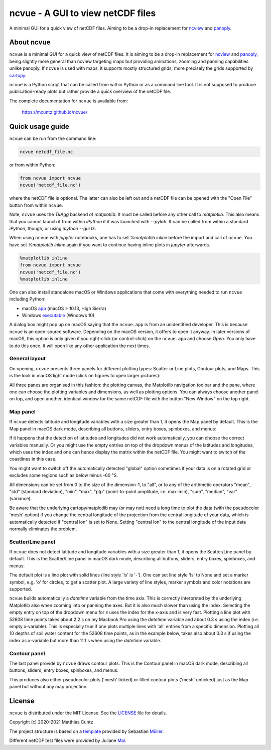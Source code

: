 ncvue - A GUI to view netCDF files
==================================
..
  pandoc -f rst -o README.html -t html README.rst
  As docs/src/readme.rst:
    replace _small.png with .png
    replace
      higher resolution images can be found in the documentation_
    with
      click on figures to open larger pictures
    remove section "Installation"

A minimal GUI for a quick view of netCDF files. Aiming to be a drop-in
replacement for ncview_ and panoply_.

.. image:: https://zenodo.org/badge/DOI/10.5281/zenodo.4459598.svg
   :target: https://doi.org/10.5281/zenodo.4459598
   :alt: Zenodo DOI

.. image:: https://badge.fury.io/py/ncvue.svg
   :target: https://badge.fury.io/py/ncvue
   :alt: PyPI version

.. image:: http://img.shields.io/badge/license-MIT-blue.svg?style=flat
   :target: https://github.com/mcuntz/ncvue/blob/master/LICENSE
   :alt: License

.. image:: https://travis-ci.org/mcuntz/ncvue.svg?branch=main
   :target: https://travis-ci.org/mcuntz/ncvue
   :alt: Build status

About ncvue
-----------

``ncvue`` is a minimal GUI for a quick view of netCDF files. It is aiming to be
a drop-in replacement for ncview_ and panoply_, being slightly more general than
ncview targeting maps but providing animations, zooming and panning capabilities
unlike panoply. If ``ncvue`` is used with maps, it supports mostly structured
grids, more precisely the grids supported by cartopy_.

``ncvue`` is a Python script that can be called from within Python or as a
command line tool. It is not supposed to produce publication-ready plots but
rather provide a quick overview of the netCDF file.

The complete documentation for ``ncvue`` is available from:

   https://mcuntz.github.io/ncvue/

Quick usage guide
-----------------

``ncvue`` can be run from the command line:

.. code-block:: bash

   ncvue netcdf_file.nc

or from within Python:

.. code-block:: python

   from ncvue import ncvue
   ncvue('netcdf_file.nc')

where the netCDF file is optional. The latter can also be left out and a netCDF
file can be opened with the "Open File" button from within ``ncvue``.

Note, ``ncvue`` uses the `TkAgg` backend of `matplotlib`. It must be called
before any other call to `matplotlib`. This also means that you cannot launch it
from within `iPython` if it was launched with `--pylab`. It can be called from
within a standard `iPython`, though, or using `ipython --gui tk`.

When using ``ncvue`` with `jupyter` notebooks, one has to set `%matplotlib
inline` before the import and call of ``ncvue``. You have set `%matplotlib
inline` again if you want to continue having inline plots in `jupyter`
afterwards.

.. code-block:: python

   %matplotlib inline
   from ncvue import ncvue
   ncvue('netcdf_file.nc')
   %matplotlib inline

One can also install standalone macOS or Windows applications that come with everything needed to
run ``ncvue`` including Python:

- macOS app_ (macOS > 10.13, High Sierra)
- Windows executable_ (Windows 10)

A dialog box might pop up on macOS saying that the ``ncvue.app`` is from an
unidentified developer. This is because ``ncvue`` is an open-source software.
Depending on the macOS version, it offers to open it anyway. In later versions
of macOS, this option is only given if you right-click (or control-click) on the
``ncvue.app`` and choose `Open`. You only have to do this once. It will open like
any other application the next times.

General layout
^^^^^^^^^^^^^^

On opening, ``ncvue`` presents three panels for different plotting types:
Scatter or Line plots, Contour plots, and Maps. This is the look in macOS light
mode (click on figures to open larger pictures):

.. image:: https://mcuntz.github.io/ncvue/images/scatter_panel_light.png
   :width: 860 px
   :align: left
   :alt: Graphical documentation of ncvue layout

..
   :height: 462 px

All three panes are organised in this fashion: the plotting canvas, the
Matplotlib navigation toolbar and the pane, where one can choose the plotting
variables and dimensions, as well as plotting options. You can always choose
another panel on top, and open another, identical window for the same netCDF
file with the button "New Window" on the top right.

Map panel
^^^^^^^^^

If ``ncvue`` detects latitude and longitude variables with a size greater than
1, it opens the Map panel by default. This is the Map panel in macOS dark mode,
describing all buttons, sliders, entry boxes, spinboxes, and menus:

.. image:: https://mcuntz.github.io/ncvue/images/map_panel_dark.png
   :width: 860 px
   :align: left
   :alt: Graphical documentation of Map panel

If it happens that the detection of latitudes and longitudes did not work
automatically, you can choose the correct variables manually. Or you might use
the empty entries on top of the dropdown menus of the latitudes and longitudes,
which uses the index and one can hence display the matrix within the netCDF
file. You might want to switch of the coastlines in this case.

You might want to switch off the automatically detected "global" option
sometimes if your data is on a rotated grid or excludes some regions such as
below minus -60 °S.

All dimensions can be set from 0 to the size of the dimension-1, to "all", or to
any of the arithmetic operators "mean", "std" (standard deviation), "min",
"max", "ptp" (point-to-point amplitude, i.e. max-min), "sum", "median", "var"
(variance).

Be aware that the underlying cartopy/matplotlib may (or may not) need a long
time to plot the data (with the pseudocolor 'mesh' option) if you change the
central longitude of the projection from the central longitude of your data,
which is automatically detected if "central lon" is set to None. Setting
"central lon" to the central longitude of the input data normally eliminates the
problem.

Scatter/Line panel
^^^^^^^^^^^^^^^^^^

If ``ncvue`` does not detect latitude and longitude variables with a size
greater than 1, it opens the Scatter/Line panel by default. This is the
Scatter/Line panel in macOS dark mode, describing all buttons, sliders, entry
boxes, spinboxes, and menus:

.. image:: https://mcuntz.github.io/ncvue/images/scatter_panel_dark.png
   :width: 860 px
   :align: left
   :alt: Graphical documentation of Scatter/Line panel

The default plot is a line plot with solid lines (line style 'ls' is '-'). One
can set line style 'ls' to None and set a marker symbol, e.g. 'o' for circles, to
get a scatter plot. A large variety of line styles, marker symbols and color
notations are supported.

``ncvue`` builds automatically a `datetime` variable from the time axis. This is
correctly interpreted by the underlying Matplotlib also when zooming into or
panning the axes. But it is also much slower than using the index. Selecting the
empty entry on top of the dropdown menu for `x` uses the index for the x-axis
and is very fast. Plotting a line plot with 52608 time points takes about 2.2 s
on my Macbook Pro using the `datetime` variable and about 0.3 s using the index
(i.e. empty x-variable). This is especially true if one plots multiple lines
with 'all' entries from a specific dimension. Plotting all 10 depths of soil
water content for the 52608 time points, as in the example below, takes also
about 0.3 s if using the index as x-variable but more than 11.1 s when using the
`datetime` variable.

.. image:: https://mcuntz.github.io/ncvue/images/scatter_panel_dark_multiline.png
   :width: 407 px
   :align: center
   :alt: Example of multiple lines in the Scatter/Line panel

Contour panel
^^^^^^^^^^^^^

The last panel provide by ``ncvue`` draws contour plots. This is the
Contour panel in macOS dark mode, describing all buttons, sliders, entry
boxes, spinboxes, and menus:

.. image:: https://mcuntz.github.io/ncvue/images/contour_panel_dark.png
   :width: 860 px
   :align: left
   :alt: Graphical documentation of Contour panel

This produces also either pseudocolor plots ('mesh' ticked) or filled
contour plots ('mesh' unticked) just as the Map panel but without any map
projection.

License
-------

``ncvue`` is distributed under the MIT License. See the LICENSE_ file for
details.

Copyright (c) 2020-2021 Matthias Cuntz

The project structure is based on a template_ provided by Sebastian Müller_.

Different netCDF test files were provided by Juliane Mai_.

.. _Anaconda: https://www.anaconda.com/products/individual
.. _app: http://www.macu.de/extra/ncvue.dmg
.. _cartopy: https://scitools.org.uk/cartopy/docs/latest/
.. _Conda: https://docs.conda.io/projects/conda/en/latest/
.. _documentation: https://mcuntz.github.io/ncvue/
.. _executable: http://www.macu.de/extra/ncvue.msi
.. _install: https://scitools.org.uk/cartopy/docs/latest/installing.html
.. _instructions: https://mcuntz.github.io/ncvue/html/install.html
.. _LICENSE: https://github.com/mcuntz/ncvue/blob/main/LICENSE
.. _matplotlib: https://matplotlib.org/
.. _Mai: https://github.com/julemai
.. _Miniconda: https://docs.conda.io/en/latest/miniconda.html
.. _Müller: https://github.com/MuellerSeb
.. _ncview: http://meteora.ucsd.edu/~pierce/ncview_home_page.html
.. _netcdf4: https://unidata.github.io/netcdf4-python/netCDF4/index.html
.. _numpy: https://numpy.org/
.. _panoply: https://www.giss.nasa.gov/tools/panoply/
.. _template: https://github.com/MuellerSeb/template
